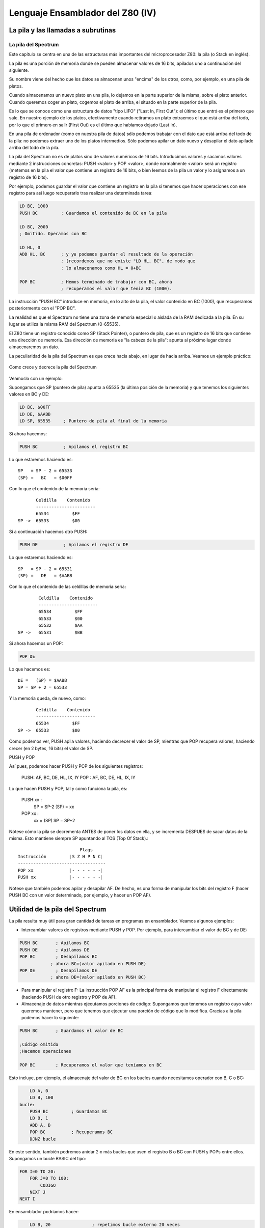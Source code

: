 Lenguaje Ensamblador del Z80 (IV)
================================================================================

La pila y las llamadas a subrutinas
--------------------------------------------------------------------------------




La pila del Spectrum
~~~~~~~~~~~~~~~~~~~~~~~~~~~~~~~~~~~~~~~~~~~~~~~~~~~~~~~~~~~~~~~~~~~~~~~~~~~~~~~~



Este capítulo se centra en una de las estructuras más importantes del microprocesador Z80: la pila (o Stack en inglés).

La pila es una porción de memoria donde se pueden almacenar valores de 16 bits, apilados uno a continuación del siguiente.

Su nombre viene del hecho que los datos se almacenan unos "encima" de los otros, como, por ejemplo, en una pila de platos.

Cuando almacenamos un nuevo plato en una pila, lo dejamos en la parte superior de la misma, sobre el plato anterior. Cuando queremos coger un plato, cogemos el plato de arriba, el situado en la parte superior de la pila.

Es lo que se conoce como una estructura de datos "tipo LIFO" ("Last In, First Out"): el último que entró es el primero que sale. En nuestro ejemplo de los platos, efectivamente cuando retiramos un plato extraemos el que está arriba del todo, por lo que el primero en salir (First Out) es el último que habíamos dejado (Last In).

En una pila de ordenador (como en nuestra pila de datos) sólo podemos trabajar con el dato que está arriba del todo de la pila: no podemos extraer uno de los platos intermedios. Sólo podemos apilar un dato nuevo y desapilar el dato apilado arriba del todo de la pila.

La pila del Spectrum no es de platos sino de valores numéricos de 16 bits. Introducimos valores y sacamos valores mediante 2 instrucciones concretas: PUSH <valor> y POP <valor>, donde normalmente <valor> será un registro (metemos en la pila el valor que contiene un registro de 16 bits, o bien leemos de la pila un valor y lo asignamos a un registro de 16 bits).

Por ejemplo, podemos guardar el valor que contiene un registro en la pila si tenemos que hacer operaciones con ese registro para así luego recuperarlo tras realizar una determinada tarea:


.. code-block:: tasm

    LD BC, 1000
    PUSH BC         ; Guardamos el contenido de BC en la pila

    LD BC, 2000
    ; Omitido. Operamos con BC 

    LD HL, 0
    ADD HL, BC      ; y ya podemos guardar el resultado de la operación
                    ; (recordemos que no existe "LD HL, BC", de modo que
                    ; lo almacenamos como HL = 0+BC

    POP BC          ; Hemos terminado de trabajar con BC, ahora
                    ; recuperamos el valor que tenia BC (1000).

La instrucción "PUSH BC" introduce en memoria, en lo alto de la pila, el valor contenido en BC (1000), que recuperamos posteriormente con el "POP BC".

La realidad es que el Spectrum no tiene una zona de memoria especial o aislada de la RAM dedicada a la pila. En su lugar se utiliza la misma RAM del Spectrum (0-65535).

El Z80 tiene un registro conocido como SP (Stack Pointer), o puntero de pila, que es un registro de 16 bits que contiene una dirección de memoria. Esa dirección de memoria es "la cabeza de la pila": apunta al próximo lugar donde almacenaremos un dato.

La peculiaridad de la pila del Spectrum es que crece hacia abajo, en lugar de hacia arriba. Veamos un ejemplo práctico: 



.. figure:: pila_z80.png
   :scale: 50%
   :align: center
   :alt: Como crece y decrece la pila del Spectrum

   Como crece y decrece la pila del Spectrum


Veámoslo con un ejemplo:

Supongamos que SP (puntero de pila) apunta a 65535 (la última posición de la memoria) y que tenemos los siguientes valores en BC y DE:

.. code-block:: tasm

    LD BC, $00FF
    LD DE, $AABB
    LD SP, 65535     ; Puntero de pila al final de la memoria

Si ahora hacemos:

.. code-block:: tasm

    PUSH BC          ; Apilamos el registro BC

Lo que estaremos haciendo es::

    SP   = SP - 2 = 65533
    (SP) =   BC   = $00FF

Con lo que el contenido de la memoria sería::
        

           Celdilla    Contenido
           -----------------------
           65534         $FF
    SP ->  65533         $00

Si a continuación hacemos otro PUSH:

.. code-block:: tasm

    PUSH DE          ; Apilamos el registro DE

Lo que estaremos haciendo es::

    SP   = SP - 2 = 65531
    (SP) =   DE   = $AABB

Con lo que el contenido de las celdillas de memoria sería::

            Celdilla    Contenido
            -----------------------
            65534         $FF
            65533         $00
            65532         $AA
    SP ->   65531         $BB

Si ahora hacemos un POP:

.. code-block:: tasm

    POP DE

Lo que hacemos es::

    DE =   (SP) = $AABB
    SP = SP + 2 = 65533

Y la memoria queda, de nuevo, como::
        
           Celdilla    Contenido
           -----------------------
           65534         $FF
    SP ->  65533         $00

Como podemos ver, PUSH apila valores, haciendo decrecer el valor de SP, mientras que POP recupera valores, haciendo crecer (en 2 bytes, 16 bits) el valor de SP.


PUSH y POP

Así pues, podemos hacer PUSH y POP de los siguientes registros:

    PUSH: AF, BC, DE, HL, IX, IY
    POP : AF, BC, DE, HL, IX, IY

Lo que hacen PUSH y POP, tal y como funciona la pila, es:

 PUSH xx :
   SP   = SP-2
   (SP) = xx
   
 POP xx :
   xx   = (SP)
   SP   = SP+2

Nótese cómo la pila se decrementa ANTES de poner los datos en ella, y se incrementa DESPUES de sacar datos de la misma. Esto mantiene siempre SP apuntando al TOS (Top Of Stack).::

                            Flags 
    Instrucción         |S Z H P N C|
    ----------------------------------
    POP xx              |- - - - - -|
    PUSH xx             |- - - - - -|

Nótese que también podemos apilar y desapilar AF. De hecho, es una forma de manipular los bits del registro F (hacer PUSH BC con un valor determinado, por ejemplo, y hacer un POP AF).


Utilidad de la pila del Spectrum
--------------------------------------------------------------------------------

La pila resulta muy útil para gran cantidad de tareas en programas en ensamblador. Veamos algunos ejemplos:


* Intercambiar valores de registros mediante PUSH y POP. Por ejemplo, para intercambiar el valor de BC y de DE:

.. code-block:: tasm

    PUSH BC       ; Apilamos BC
    PUSH DE       ; Apilamos DE
    POP BC        ; Desapilamos BC 
                ; ahora BC=(valor apilado en PUSH DE)
    POP DE        ; Desapilamos DE
                ; ahora DE=(valor apilado en PUSH BC)


* Para manipular el registro F: La instrucción POP AF es la principal forma de manipular el registro F directamente (haciendo PUSH de otro registro y POP de AF).

* Almacenaje de datos mientras ejecutamos porciones de código: Supongamos que tenemos un registro cuyo valor queremos mantener, pero que tenemos que ejecutar una porción de código que lo modifica. Gracias a la pila podemos hacer lo siguiente:

.. code-block:: tasm

    PUSH BC       ; Guardamos el valor de BC
    
    ;Código omitido
    ;Hacemos operaciones
    
    POP BC        ; Recuperamos el valor que teníamos en BC

Esto incluye, por ejemplo, el almacenaje del valor de BC en los bucles cuando necesitamos operador con B, C o BC:

.. code-block:: tasm

        LD A, 0
        LD B, 100
    bucle:
        PUSH BC         ; Guardamos BC
        LD B, 1
        ADD A, B
        POP BC          ; Recuperamos BC
        DJNZ bucle  

En este sentido, también podremos anidar 2 o más bucles que usen el registro B o BC con PUSH y POPs entre ellos. Supongamos un bucle BASIC del tipo:

.. code-block:: basic
        
    FOR I=0 TO 20:
        FOR J=0 TO 100:
            CODIGO
        NEXT J
    NEXT I

En ensamblador podríamos hacer:

.. code-block:: tasm

        LD B, 20                ; repetimos bucle externo 20 veces
    
    bucle_externo:
        PUSH BC                 ; Nos guardamos el valor de BC
        LD B, 100               ; Iteraciones del bucle interno
    bucle_interno:
        ; (... código ...)
        DJNZ bucle_interno      ; FOR J=0 TO 100
        POP BC                  ; Recuperamos el valor de B
    
        DJNZ bucle_externo      ; FOR I=0 TO 20

Hay que tener en cuenta que PUSH y POP implican escribir en memoria (en la dirección apuntada por SP), por que siempre serán más lentas que guardarse el valor actual de B en otro registro:


.. code-block:: tasm

        LD B, 20                ; repetimos bucle externo 20 veces
    
    bucle_externo:
        LD D, B                 ; Nos guardamos el valor de B
    
        LD B, 100               ; Iteraciones del bucle interno
    bucle_interno:
        ; En este codigo no podemos usar D
        DJNZ bucle_interno      ; FOR J=0 TO 100
    
        LD B, D                 ; Recuperamos el valor de B
        DJNZ bucle_externo      ; FOR I=0 TO 20

No obstante, en múltiples casos nos quedaremos sin registros libres donde guardar datos, por lo que la pila es una gran opción. No hay que obsesionarse con no usar la pila porque implique escribir en memoria. A menos que estemos hablando de una rutina muy muy crítica, que se ejecute muchas veces por cada fotograma de nuestro juego, PUSH y POP serán las mejores opciones para preservar valores, con un coste de 11 t-estados para el PUSH y 10 t-estados para el POP de los registros de propósito general y de 15 y 14 t-estados cuando trabajamos con IX e IY.


* Almacenaje de datos de entrada y salida en subrutinas: Podemos pasar parámetros a nuestras rutinas apilándolos en el stack, de forma que nada más entrar en la rutina leamos de la pila esos parámetros.

* Extendiendo un poco más el punto anterior, cuando realicemos funciones en ensamblador embebidas dentro de otros lenguajes (por ejemplo, dentro de programas en C con Z88DK), podremos recoger dentro de nuestro bloque en ensamblador los parámetros pasados con llamadas de funciones C.

* Como veremos en el próximo apartado, la pila es la clave de las subrutinas (CALL/RET) en el Spectrum (equivalente al GOSUB/RETURN de BASIC).


Recordad también que tenéis instrucciones de intercambio (EX) que permiten manipular el contenido de la pila. Hablamos de:

.. code-block:: tasm

    EX (SP), HL
    EX (SP), IX
    EX (SP), IY

Los peligros de la pila
-------------------------------
Pero como todo arma, las pilas también tienen un doble filo. Mal utilizada puede dar lugar a enormes desastres en nuestros programas.

Veamos algunos de los más habituales:


* Dado que la pila decrece en memoria, tenemos que tener cuidado con el valor de SP y la posición más alta de memoria donde hayamos almacenado datos o rutinas. Si ponemos un gráfico o una rutina cerca del valor inicial de SP, y realizamos muchas operaciones de PUSH, podemos sobreescribir nuestros datos con los valores que estamos apilando.
* Hacer más PUSH que POP o más POP que PUSH. Recordemos que la pila tiene que ser consistente. Si hacemos un push, debemos recordar hacer el pop correspondiente (a menos que haya una razón para ello), y viceversa. Como veremos a continuación, la pila es utilizada tanto para pasar parámetros a funciones como para volver de ellas, si introducimos un valor en ella con PUSH dentro de una función y no lo sacamos antes de hacer el RET, nuestro programa continuará su ejecución en algún lugar de la memoria que no era al que debía volver. Es más, si nuestro programa debe volver a BASIC correctamente tras su ejecución, entonces es obligatorio que hagamos tantos PUSH como POP para que el punto final de retorno del programa al BASIC esté en la siguiente posición de la pila cuando nuestro programa acabe.
* Ampliando la regla anterior, hay que tener cuidado con los bucles a la hora de hacer PUSH y POP.
* Finalmente, no hay que asumir que SP tiene un valor correcto para nosotros. Tal vez tenemos planeado usar una zona de la memoria para guardar datos o subrutinas y el uso de PUSH y POP pueda sobreescribir estos datos. Si sabemos dónde no puede hacer daño SP y sus escrituras en memoria, basta con inicializar la pila al principio de nuestro programa a una zona de memoria libre (por ejemplo, "LD SP, 49999", o cualquier otra dirección que sepamos que no vamos a usar). Esto no es obligatorio y muchas veces el valor por defecto de SP será válido, siempre que no usemos zonas de la memoria que creemos libres como "almacenes temporales". Si usamos "variables" creadas en tiempo de ensamblado (definidas como DB o DW en el ensamblador) no deberíamos tener problemas, al menos con programas pequeños.

Veamos algunos ejemplos de "errores" con la pila. Empecemos con el típico PUSH del cual se nos olvida hacer POP:


.. code-block:: tasm

    ; Este programa se colgará (probablemente, depende de BC)
    ; pero en cualquier caso, no seguirá su ejecución normal.
    PUSH BC
    PUSH DE

    ; (código omitido)

    POP DE
    RET          ; En lugar de volver a la dirección de memoria
                ; a la que teníamos que volver, volveremos a
                ; la dirección apuntada por el valor de BC, que
                ; no hemos recogido de la pila.

También hay que tener cuidado con los bucles:

.. code-block:: tasm

    bucle:
        PUSH BC         ; Nos queremos guardar BC
        ; código que usa B
    
        JR flag, bucle
        POP BC

En ese código hacemos múltiples PUSHes pero un sólo POP. Probablemente, en realidad, queremos hacer lo siguiente:

.. code-block:: tasm

    bucle:
        PUSH BC         ; Nos queremos guardar BC
        ;código omitido
    
        POP BC
        JR flag, bucle

O bien:

.. code-block:: tasm

        PUSH BC         ; Nos queremos guardar BC
    bucle:
        ;código omitido
    
        JR flag, bucle
        POP BC

Y una curiosidad al respecto de la pila y la sentencia CLEAR de BASIC: en el fondo, lo que realiza la función CLEAR es cambiar el valor de la variable del sistema RAMTOP, lo que implica cambiar el valor de SP. Así, con CLEAR XXXX, ponemos la pila colgando de la dirección de memoria XXXX, asegurándonos de que BASIC no pueda hacer crecer la pila de forma que sobreescriba código máquina que hayamos cargado nosotros en memoria. Si, por ejemplo, vamos a cargar todo nuestro código a partir de la dirección 50000, en nuestro cargador BASIC haremos un CLEAR 49999, de forma que BASIC no podrá tocar ninguna dirección de memoria por encima de este valor.


La ubicación de la pila en el Spectrum
-------------------------------------------------

Al cambiar la ubicación de la pila en el Spectrum mediante la modificación del registro SP debemos tener una consideración especial: no debemos ubicar el stack en la zona de memoria de 16KB entre 16384 y 32767.

Comenzando en la dirección de memoria 16384 está el área de videomemoria del Spectrum, donde se almacena en forma de datos numéricos el estado de los píxeles y colores de la pantalla. La ULA utiliza esta información para redibujar en la pantalla el contenido de esta videomemoria, a razón de 50 veces por segundo.

El haz de electrones del monitor se mueve de forma constante recorriendo la pantalla y la ULA, sincronizada con él, lee regularmente el contenido de la videomemoria para construir la señal de vídeo que debe representar dicho haz.

Cuando la ULA necesita leer un dato de la videoram bloquea temporalmente el acceso del Z80 al chip de memoria que contiene los datos de vídeo, ya que el dibujado de la pantalla tiene prioridad (el haz de electrones del monitor no se puede detener y se le debe proporcionar la información de imagen conforme la necesita). Cuando tanto la ULA como nuestro programa necesitan acceder a la memoria simultaneamente, es la ULA quien accede y el Z80 quien espera a que la ULA acabe. Esto es lo que se conoce como "contented memory" o "memoria contenida".

Esto implica que las lecturas y escrituras de nuestro programa (ejecutado por el Z80) en la página de memoria de 16KB que va desde 16384 a 32767 se ven interrumpidas de forma constante por la ULA (aunque de forma transparente para nuestro programa), por lo que ubicar la pila en esta zona puede suponer una gran ralentización con respecto a ubicarla más arriba de la dirección 32768. Recuerda que cada operación PUSH y POP es, físicamente, un acceso de escritura y lectura a memoria, y las rutinas de nuestro programa harán, seguro, gran uso de ellas, además de los CALLs y RETs (PUSH PC + JP DIR / POP PC).

Por ahora, y hasta que veamos más información respecto a la ULA y la memoria contenida, basta con saber que debemos evitar el colocar la pila en el bloque de 16KB que comienza en la dirección 16384.


Subrutinas: CALL y RET
-----------------------------------

Ya de por sí el lenguaje ensamblador es un lenguaje de listados "largos" y enrevesados, y donde teníamos 10 líneas en BASIC podemos tener 100 ó 1000 en ensamblador.

Lo normal para hacer el programa más legible es utilizar bloques de código que hagan unas funciones concretas y a los cuales podamos llamar a lo largo de nuestro programa. Esos bloques de código son las funciones o subrutinas.

Las subrutinas son bloques de código máquina a las cuales saltamos, hacen su tarea asignada, y devuelven el control al punto en que fueron llamadas. A veces, esperan recibir los registros con una serie de valores y devuelven registros con los valores resultantes.

Para saltar a subrutinas utilizamos la instrucción CALL, y estas deben de terminar en un RET.

El lector podría preguntar, ¿por qué no utilizar las instrucciones de salto JP y JR vistas hasta ahora? La respuesta es: debido a la necesidad de una dirección de retorno.

Veamos un ejemplo ilustrativo de la importancia de CALL/RET realizando una subrutina que se utilice JP para su llamada. Supongamos la siguiente "subrutina" sin RET:


.. code-block:: tasm

        ; SUMA_A_10
        ;
        ; SUMA 10 a A y devuelve el resultado en B
        ;
        ; Nota: Modifica el valor de A
        
    SUMA_A_10:
        ADD A, 10         ; A = A + 10
        LD B, A           ; B = A

Nuestra función/subrutina de ejemplo espera obtener en A un valor, y devuelve el resultado de su ejecución en B. Antes de llamar a esta rutina, nosotros deberemos poner en A el valor sobre el que actuar, y posteriormente interpretar el resultado (sabiendo que lo tenemos en B).

Pero, ¿cómo llamamos a las subrutinas y volvemos de ellas? Comencemos probando con "JP":

.. code-block:: tasm

        LD A, 35
        JP SUMA_A_10
    volver1:
        omitido
        
        ; SUMA_A_10
        ; SUMA 10 a A y devuelve el resultado en B
        ; Nota: Modifica el valor de A
    SUMA_A_10:
        ADD A, 10         ; A = A + 10
        LD B, A           ; B = A
        JP volver1        ; Volvemos de la subrutina

En este caso, cargaríamos A con el valor 35, saltaríamos a la subrutina, sumaríamos 10 a A (pasando a valer 45), haríamos B = 45, y volveríamos al lugar posterior al punto de llamada.

Pero ... ¿qué pasaría si quisieramos volver a llamar a la subrutina desde otro punto de nuestro programa? Que sería inviable, porque nuestra subrutina acaba con un "JP volver1" que no devolvería la ejecución al punto desde donde la hemos llamado, sino a "volver1".

.. code-block:: tasm

        LD A, 35
        JP SUMA_A_10
    volver1:
    
        LD A, 50
        JP SUMA_A_10
                        ; Nunca llegariamos a volver aqui
        resto de la rutina
    SUMA_A_10:
        ADD A, 10         ; A = A + 10
        LD B, A           ; B = A
        JP volver1        ; Volvemos de la subrutina

Para evitar ese enorme problema es para lo que se usa CALL y RET.


Uso de CALL y RET
-----------------------

CALL es, en esencia, similar a JP, salvo porque antes de realizar el salto, introduce en la pila (PUSH) el valor del registro PC (Program Counter, o contador de programa), el cual (una vez leída y decodificada la instrucción CALL) apunta a la instrucción que sigue al CALL.

¿Y para qué sirve eso? Para que lo aprovechemos dentro de nuestra subrutina con RET. RET lee de la pila la dirección que introdujo CALL y salta a ella. Así, cuando acaba nuestra función, el RET devuelve la ejecución a la instrucción siguiente al CALL que hizo la llamada.

Son, por tanto, el equivalente ensamblador de GO SUB y RETURN en BASIC (o más bien se debería decir que GO SUB y RETURN son la implantación en BASIC de estas instrucciones del microprocesador).


 CALL NN equivale a:

 .. code-block:: tasm

    PUSH PC
    JP NN
   
RET equivale a:

.. code-block:: tasm

POP PC

Veamos la aplicación de CALL y RET con nuestro ejemplo anterior:

.. code-block:: tasm

        LD A, 35
        CALL SUMA_A_10
    
        LD A, 50
        CALL SUMA_A_10
    
        LD C, B
        
        resto de la rutina
        
    SUMA_A_10:
        ADD A, 10         ; A = A + 10
        LD B, A           ; B = A
        RET               ; Volvemos de la subrutina

En esta ocasión, cuando ejecutamos el primer CALL, se introduce en la pila el valor de PC, que se corresponde exáctamente con la dirección de memoria donde estaría ensamblada la siguiente instrucción (LD A, 50). El CALL cambia el valor de PC al de la dirección de "SUMA_A_10", y se continúa la ejecución dentro de la subrutina.

Al acabar la subrutina encontramos el RET, quien extrae de la pila el valor de PC anteriormente introducido, con lo que en el siguiente ciclo de instrucción del microprocesador, el Z80 leerá, decodificará y ejecutará la instrucción "LD A, 50", siguiendo el flujo del programa linealmente desde ahí. Con la segunda llamada a CALL ocurriría lo mismo, pero esta vez lo que se introduce en la pila es la dirección de memoria en la que está ensamblada la instrucción "LD C, B". Esto asegura el retorno de nuestra subrutina al punto adecuado.

Al hablar de la pila os contamos lo importante que era mantener la misma cantidad de PUSH que de POPs en nuestro código. Ahora entenderéis por qué: si dentro de una subrutina hacéis un PUSH que no elimináis después con un POP, cuando lleguéis al RET éste obtendrá de la pila un valor que no será el introducido por CALL, y saltará allí. Por ejemplo:

.. code-block:: tasm

        CALL SUMA_A_10
        LD C, B              ; Esta dirección se introduce en la pila con CALL
        
    SUMA_A_10:
        LD DE, $0000
        PUSH DE
        ADD A, 10
        LD B, a
        RET                  ; RET no sacará de la pila lo introducido por CALL
                            ; sino "0000", el valor que hemos pulsado nosotros.

Aquí RET sacará de la pila 0000h, en lugar de la dirección que introdujo CALL, y saltará al inicio del a ROM, produciendo un bonito reset.

Ni CALL ni RET afectan a la tabla de flags del registro F::

                            Flags 
    Instrucción         |S Z H P N C|
    ----------------------------------
    CALL NN             |- - - - - -|
    RET                 |- - - - - -|


Saltos y retornos condicionales
-----------------------------------

Una de las peculiaridades de CALL y RET es que tienen instrucciones condicionales con respecto al estado de los flags, igual que "JP cc" o "JR cc", de forma que podemos condicionar el SALTO (CALL) o el retorno (RET) al estado de un determinado flag.

Para eso, utilizamos las siguientes instrucciones:


* CALL flag, NN : Salta sólo si FLAG está activo.
* RET flag : Vuelve sólo si FLAG está activo.


Por ejemplo, supongamos que una de nuestras subrutinas tiene que comprobar que uno de los parámetros que le pasamos, BC, no sea 0::


    ; Copia_Pantalla:
    ;
    ; Entrada:
    ;             HL = direccion origen
    ;             DE = direccion destino
    ;             BC = bytes a copiar
    ;
    Copia_Pantalla:
    
    ; lo primero, comprobamos que BC no sea cero:
        LD A, B
        OR C                           ; Hacemos un OR de B sobre C
                                        ; Si BC es cero, activará el flag Z
        RET Z                          ; Si BC es cero, volvemos sin hacer nada
        
    (más código)
    ; Aquí seguiremos si BC no es cero, el 
    ; RET no se habrá ejecutado.

Del mismo modo, el uso de CALL condicionado al estado de flags (CALL Z, CALL NZ, CALL M, CALL P, etc) nos permitirá llamar o no a funciones según el estado de un flag.

Al igual que CALL y RET, sus versiones condicionales no afectan al estado de los flags::

                            Flags 
    Instrucción         |S Z H P N C|         Pseudocodigo
    -----------------------------------------------------------
    CALL cc, NN         |- - - - - -|        IF cc CALL NN
    RET cc              |- - - - - -|        IF cc RET


Pasando parametros a rutinas
-----------------------------------

Ahora que ya sabemos crear rutinas y utilizarlas, vamos a ver los 3 métodos que hay para pasar y devolver parámetros a las funciones.


Método 1: Uso de registros
~~~~~~~~~~~~~~~~~~~~~~~~~~~~~~~~~~~~


Este método consiste en modificar unos registros concretos antes de hacer el CALL a nuestra subrutina, sabiendo que dicha subrutina espera esos registros con los valores sobre los que actuar. Asímismo, nuestra rutina puede modificar alguno de los registros con el objetivo de devolvernos un valor.

Por ejemplo:

.. code-block:: tasm

    ;--------------------------------------------------------------
    ; MULTIPLI: Multiplica DE*BC
    ;       Entrada:        DE: Multiplicando,  
    ;                       BC: Multiplicador
    ;       Salida:         HL: Resultado.
    ;--------------------------------------------------------------
    MULTIPLICA:
            LD HL, 0
    MULTI01:
            ADD HL, DE
            DEC BC
            LD A, B
            OR C
            JR NZ, MULTI01
            RET

Antes de hacer la llamada a MULTIPLICA, tendremos que cargar en DE y en BC los valores que queremos multiplicar, de modo que si estos valores están en otros registros o en memoria, tendremos que moverlos a DE y BC.

Además, sabemos que la salida nos será devuelta en HL, con lo que si dicho registro contiene algún valor importante, deberemos preservarlo previamente.

Con este tipo de funciones resulta importantísimo realizarse cabeceras de comentarios explicativos, que indiquen:

a)  Qué función realiza la subrutina.
b)  Qué registros espera como entrada.
c)  Qué registros devuelve como salida.
d)  Qué registros modifica además de los de entrada y salida.

Con este tipo de paso de parámetros tenemos el mayor ahorro y la mayor velocidad: no se accede a la pila y no se accede a la memoria, pero por contra tenemos que tenerlo todo controlado. Tendremos que saber en cada momento qué parámetros de entrada y de salida utiliza (de ahí la importancia del comentario explicativo, al que acudiremos más de una vez cuando no recordemos en qué registros teníamos que pasarle los datos de entrada), y asegurarnos de que ninguno de los registros "extra" que modifica están en uso antes de llamar a la función, puesto que se verán alterados.

Si no queremos que la función modifique muchos registros además de los de entrada y salida, siempre podemos poner una serie de PUSH y POP en su inicio y final, al estilo::

    MiFuncion:
        PUSH BC
        PUSH DE      ; Nos guardamos sus valores
        
        (...)
        
        POP DE
        POP BC       ; Recuperamos sus valores
        RET

En funciones que no sean críticas en velocidad, es una buena opción porque no tendremos que preocuparnos por el estado de nuestros registros durante la ejecución de la subrutina: al volver de ella tendrán sus valores originales (excepto aquellos de entrada y salida que consideremos necesarios).

No nos olvidemos de que en algunos casos podemos usar el juego de registros alternativos (EX AF, AF', EXX) para evitar algún PUSH o POP.


Método 2: Uso de localidades de memoria
~~~~~~~~~~~~~~~~~~~~~~~~~~~~~~~~~~~~~~~~~~~~~~

Aunque no es una opción especialmente rápida, el uso de variables o posiciones de memoria para pasar y recoger parámetros de funciones es bastante efectivo y sencillo. Nos ahorra el uso de muchos registros, y hace que podamos usar dentro de las funciones prácticamente todos los registros. Se hace especialmente útil usando el juego de registros alternativos.

Por ejemplo::

        LD A, 10
        LD (x), A
        LD A, 20
        LD (y), A
        LD BC, 40
        LD (size), BC      ; Parametros de entrada a la funcion
        CALL MiFuncion
        (...)
    
    MiFuncion:
        EXX                ; Preservamos TODOS los registros
    
        LD A, (x)
        LD B, A
        LD A, (y)
        LD BC, (size)      ; Leemos los parametros
    
        (Codigo)
    
        LD (salida), a     ; Devolvemos un valor
        EXX
        RET
    
    x      DB  0
    y      DB  0
    size   DW  0
    salida DB  0

Este es un ejemplo exagerado donde todos los parámetros se pasan en variables, pero lo normal es usar un método mixto entre este y el anterior, pasando cosas en registros excepto si nos quedamos sin ellos (por que una función requiere muchos parámetros, por ejemplo), de forma que algunas cosas las pasamos con variables de memoria.

La ventaja del paso de parámetros por memoria es que podemos utilizar las rutinas desde BASIC, POKEando los parámetros en memoria y llamando a la rutina con RANDOMIZE USR DIRECCION.


Método 3: Uso de la pila (método C)
~~~~~~~~~~~~~~~~~~~~~~~~~~~~~~~~~~~~~~~~~~~~

El tercer método es el sistema que utilizan los lenguajes de alto nivel para pasar parámetros a las funciones: el apilamiento de los mismos. Este sistema no se suele utilizar en ensamblador, pero vamos a comentarlo de forma que os permita integrar funciones en ASM dentro de programas escritos en C, como los compilables con el ensamblador Z88DK.

En C (y en otros lenguajes de programación) los parámetros se insertan en la pila en el orden en que son leídos. La subrutina debe utilizar el registro SP (una copia) para acceder a los valores apilados en orden inverso. Estos valores son siempre de 16 bits aunque las variables pasadas sean de 8 bits (en este caso ignoraremos el byte que no contiene datos, el segundo).

Veamos unos ejemplos:

.. code-block:: c

    //-----------------------------------------------------------------
    // Sea parte de nuestro programa en C:

    int jugador_x, jugador_y;

    jugador_x = 10;
    jugador_y = 200;
    Funcion( jugador_x, jugador_y );
    (...)


    //-----------------------------------------------------------------
    int Funcion( int x, int y )
    {

        #asm
        LD HL,2             
        ADD HL,SP           ; Ahora SP apunta al ultimo parametro metido
                            ; en la pila por el compilador (valor de Y)

        LD C, (HL)
        INC HL
        LD B, (HL)
        INC HL              ; Ahora BC = y

        LD E, (HL)
        INC HL
        LD D, (HL)
        INC HL              ; Ahora, DE = x

        ;;; (ahora hacemos lo que queramos en asm)

        #endasm
    }

No tenemos que preocuparnos por hacer PUSH y POP de los registros para preservar su valor dado que Z88DK lo hace automáticamente antes y después de cada #asm y #endasm.

El problema es que conforme crece el número de parámetros apilados, es posible que tengamos que hacer malabarismos para almacenarlos, dado que no podemos usar HL (es nuestro puntero a la pila en las lecturas). Veamos el siguiente ejemplo con 3 parámetros, donde tenemos que usar PUSH para guardar el valor de DE y EX DE, HL para acabar asociando el valor final a HL:

.. code-block:: c

    //-----------------------------------------------------------------
    int Funcion( int x, int y, int z )
    {

        #asm
        LD HL,2             
        ADD HL,SP           ; Ahora SP apunta al ultimo parametro metido
                            ; en la pila por el compilador (z)
        LD C, (HL)
        INC HL
        LD B, (HL)
        INC HL              ; Ahora BC = z

        LD E, (HL)
        INC HL
        LD D, (HL)
        INC HL              ; Ahora, DE = y

        PUSH DE             ; Guardamos DE

        LD E, (HL)
        INC HL
        LD D, (HL)
        INC HL              ; Usamos DE para leer el valor de x

        EX DE, HL           ; Ahora cambiamos x a HL
        POP DE              ; Y recuperamos el valor de y en DE 

        ;;; (ahora hacemos lo que queramos en asm)

        #endasm
    }

La manera de leer bytes (variables de tipo char) pulsados en C es de la misma forma que leemos una palabra de 16 bits, pero ignorando la parte alta. En realidad, como la pila es de 16 bits, el compilador convierte el dato de 8 bits en uno de 16 (rellenando con ceros) y mete en la pila este valor:

.. code-block:: c

    //-----------------------------------------------------------------
    int Funcion( char x, char y )
    {

        #asm
        LD HL,2             
        ADD HL,SP           ; Ahora SP apunta al ultimo parametro metido
                            ; en la pila por el compilador (z)

        LD A, (HL)          ; Aquí tenemos nuestro dato de 8 bits (y)
        LD B, A
        INC HL
        INC HL              ; La parte alta del byte no nos interesa

        LD A, (HL)          ; Aquí tenemos nuestro dato de 8 bits (x)
        LD C, A
        INC HL
        INC HL              ; La parte alta del byte no nos interesa

        ;;; (ahora hacemos lo que queramos en asm)

        #endasm
    }

En ocasiones, es posible que incluso tengamos que utilizar variables auxiliares de memoria para guardar datos:

.. code-block:: c

    //-----------------------------------------------------------------
    int Funcion( int x, int y, char z )
    {

        #asm
        LD HL,2             
        ADD HL,SP           ; Ahora SP apunta al ultimo parametro metido
                            ; en la pila por el compilador (z)

        LD C, (HL)
        INC HL
        LD B, (HL)
        INC HL              ; Ahora BC = y
        LD (valor_y), BC    ; nos lo guardamos, BC libre de nuevo

        LD C, (HL)
        INC HL
        LD B, (HL)
        INC HL 
        LD (valor_x), BC    ; Nos lo guardamos, BC libre de nuevo

        LD A, (HL)
        LD (valor_z), A     ; Nos guardamos el byte
        INC HL
        INC HL              ; La parte alta del byte no nos interesa

        ;;; (ahora hacemos lo que queramos en asm)

        RET 

        valor_x   DW  0
        valor_y   DW  0
        valor_z   DB  0

        #endasm
    }

Por contra, para devolver valores no se utiliza la pila (dado que no podemos tocarla), sino que se utiliza un determinado registro. En el caso de Z88DK, se utiliza el registro HL. Si la función es de tipo INT o CHAR en cuanto a devolución, el valor que dejemos en HL será el que se asignará en una llamada de este tipo:

.. code-block:: c

    valor = MiFuncion_ASM( x, y, z);


Hemos considerado importante explicar este tipo de paso de parámetros y devolución de valores porque nos permite integrar nuestro código ASM en programas en C.


Integracion de ASM en Z88DK
------------------------------------

Para aprovechar esta introducción de "uso de ASM en Z88DK", veamos el código de alguna función en C que use ASM internamente y que muestre, entre otras cosas, la lectura de parámetros de la pila, el acceso a variables del código C, el uso de etiquetas, o la devolución de valores.

.. code-block:: c

    //
    // Devuelve la direccion de memoria del atributo de un caracter
    // de pantalla, de coordenadas (x,y). Usando la dirección que
    // devuelve esta función (en HL, devuelto en la llamada), podemos
    // leer o cambiar los atributos de dicho carácter.
    //
    // Llamada:   valor =  Get_LOWRES_Attrib_Address( 1, 3 );
    //
    int Get_LOWRES_Attrib_Address( char x, char y )
    {
        #asm

        LD HL, 2
        ADD HL, SP                 ; Leemos x e y de la pila
        LD  D, (HL)  ; d = y       
        INC HL                     ; Primero "y" y luego "x".
        INC HL                     ; Como son "char", ignoramos parte alta.
        LD  E, (HL)  ; e = x       
                                        
        LD H, 0
        LD L, D
        ADD HL, HL                 ; HL = HL*2
        ADD HL, HL                 ; HL = HL*4
        ADD HL, HL                 ; HL = HL*8
        ADD HL, HL                 ; HL = HL*16
        ADD HL, HL                 ; HL = HL*32
        LD D, 0
        ADD HL, DE                 ; Ahora HL = (32*y)+x
        LD BC, 16384+6144          ; Ahora BC = offset attrib (0,0)
        ADD HL, BC                 ; Sumamos y devolvemos en HL

        #endasm
    }

    //
    // Set Border
    // Ejemplo de modificación del borde, muestra cómo leer variables
    // globales de C en ASM, añadiendo "_" delante.
    //

    unsigned char bordeactual;

    void BORDER( unsigned char value )
    {
        #asm
        LD HL, 2
        ADD HL, SP
        LD A, (HL)
        LD C, 254
        OUT (C), A
        LD (_bordeactual), A

        RLCA                   ; Adaptamos el borde para guardarlo
        RLCA                   ; en la variable del sistema BORDCR
        RLCA                   ; Color borde -> a zona de PAPER
        LD HL, 23624           ; lo almacenamos en BORDCR para que
        LD (HL), A             ; lo usen las rutinas de la ROM.
        #endasm
    }


    //
    // Realización de un fundido de la pantalla hacia negro
    // Con esta función se muestra el uso de etiquetas. Nótese
    // como en lugar de escribirse como ":", se escriben sin
    // ellos y con un punto "." delante.
    //
    void FadeScreen( void )
    {

        #asm
        LD B, 9                      ; Repetiremos el bucle 9 veces

        .fadescreen_loop1
        LD HL, 16384+6144            ; Apuntamos HL a la zona de atributos
        LD DE, 768                   ; Iteraciones bucle

        HALT
        HALT                         ; Ralentizamos el efecto
        
        .fadescreen_loop2
        LD A, (HL)                   ; Cogemos el atributo
        AND 127                      ; Eliminamos el bit de flash
        LD C, A

        AND 7                        ; Extraemos la tinta (AND 00000111b)
        JR Z, fadescreen_ink_zero    ; Si la tinta ya es cero, no hacemos nada

        DEC A                        ; Si no es cero, decrementamos su valor

        .fadescreen_ink_zero
        
        EX AF, AF                    ; Nos hacemos una copia de la tinta en A
        LD A, C                      ; Recuperamos el atributo
        SRA A
        SRA A                        ; Pasamos los bits de paper a 0-2
        SRA A                        ; con 3 instrucciones de desplazamiento >>

        AND 7                        ; Eliminamos el resto de bits
        JR Z, fadescreen_paper_zero  ; Si ya es cero, no lo decrementamos

        DEC A                        ; Lo decrementamos

        .fadescreen_paper_zero
        SLA A
        SLA A                        ; Volvemos a color paper en bits 3-5
        SLA A                        ; Con 3 instrucciones de desplazamiento <<

        LD C, A                      ; Guardamos el papel decrementado en A
        EX AF, AF                    ; Recuperamos A
        OR C                         ; A = A OR C  =  PAPEL OR TINTA

        LD (HL), A                   ; Almacenamos el atributo modificado
        INC HL                       ; Avanzamos puntero de memoria

        DEC DE
        LD A, D
        OR E
        JP NZ, fadescreen_loop2      ; Hasta que DE == 0

        DJNZ fadescreen_loop1        ; Repeticion 9 veces

        #endasm
    }

Si tenéis curiosidad por ver el funcionamiento de esta rutina de Fade (fundido), podéis verla integramente en ASM en el fichero fade.asm. Un detalle a tener en cuenta, en Z88DK se soporta "EX AF, AF", mientras que pasmo requiere poner la comilla del shadow-register: "EX AF, AF'". 

.. figure:: fade.png


La importancia de usar subrutinas
-------------------------------------

Usar subrutinas es mucho más importante de lo que parece a simple vista: nos permite organizar el programa en unidades o módulos funcionales que cumplen una serie de funciones específicas, lo que hace mucha más sencilla su depuración y optimización.

Si en el menú de nuestro juego estamos dibujando una serie de sprites móviles, y también lo hacemos a lo largo del juego, resulta absurdo "construir" 2 bloques de código, uno para mover los sprites del menú y otro para los del juego. Haciendo esto, si encontramos un error en una de las 2 rutinas, o realizamos una mejora, deberemos corregirlo en ambas.

Por contra, si creamos una subrutina, digamos, DrawSprite, que podamos llamar con los parámetros adecuados en ambos puntos del programa, cualquier cambio, mejora o corrección que realicemos en DrawSprite afectará a todas las llamadas que le hagamos. También reducimos así el tamaño de nuestro programa (y con él el tiempo de carga del mismo), las posibilidades de fallo, y la longitud del listado (haciéndolo más legible y manejable).

Aunque no sea el objetivo de esta serie de artículos, antes de sentarse a teclear, un buen programador debería coger un par de folios de papel y hacer un pequeño análisis de lo que pretende crear. Este proceso, la fase de diseño, define qué debe de hacer el programa y, sobre todo, una división lógica de cuáles son las principales partes del mismo. Un sencillo esquema en papel, un diagrama de flujo, identificar las diferentes partes del programa, etc.

El proceso empieza con un esbozo muy general del programa, que será coincidente con la gran mayoría de los juegos: inicialización de variables, menú (que te puede llevar bien a las opciones o bien al juego en sí), y dentro del juego, lectura de teclado/joystick, trazado de la pantalla, lógica del juego, etc.

Después, se teclea un programa vacío que siga esos pasos, pero que no haga nada; un bucle principal que tenga un aspecto parecido a:


.. code-block:: tasm

    BuclePrincipal:
        CALL Leer_Teclado
        CALL Logica_Juego
        CALL Comprobar_Estado
        jp Bucle_Principal
    
    Leer_Teclado:
        RET
    
    Logica_Juego:
        RET
    
    Comprobar_Estado:
        RET

Tras esto, ya tenemos el "esqueleto del programa". Y ahora hay que rellenar ese esqueleto, y la mejor forma de hacerlo es aprovechar esa "modularidad" que hemos obtenido con ese diseño en papel.

Por ejemplo, supongamos que nuestro juego tiene que poder dibujar sprites y pantallas hechas a bases de bloques que se repiten (tiles). Gracias a nuestro diseño, sabemos que necesitamos una rutina que imprima un sprite, una rutina que dibuje un tile y una rutina que dibuje una pantalla llena de tiles.

Pues bien, creamos un programa en ASM nuevo, desde cero, y en él creamos una función DrawSprite que acepte como parámetros la dirección origen de los datos del Sprite, y las posiciones X e Y donde dibujarlo, y la realizamos. En este nuevo programa, pequeño, sencillo de leer, realizamos todo tipo de pruebas::


    ORG 50000
    
        ; Probamos de diferentes formas nuestra rutina
        LD B, 10
        LD C, 15
        LD HL, sprite
        CALL DrawSprite
        RET
    
        ; Rutina DrawSprite
        ; Acepta como parametros ... y devuelve ...
    DrawSprite:
        (aquí el código)
        RET
        
        sprite DB 0,0,255,123,121,123,34, (etc...)
    
    END 50000

Gracias a esto, podremos probar nuestra nueva rutina y trabajar con ella limpiamente y en un fichero de programa pequeño. Cuando la tenemos lista, basta con copiarla a nuestro programa "principal" y ya sabemos que la tenemos disponible para su uso con CALL.

Así, vamos creando diferentes rutinas en un entorno controlado y testeable, y las vamos incorporando a nuestro programa. Si hay algún bug en una rutina y tenemos que reproducirlo, podemos hacerlo en nuestros pequeños programas de prueba, evitando el típico problema de tener que llegar a un determinado punto de nuestro programa para chequear una rutina, o modificar su bucle principal para hacerlo.

Además, el definir de antemano qué tipo de subrutinas necesitamos y qué parámetros deben aceptar o devolver permite trabajar en equipo. Si sabes que necesitarás una rutina que dibuje un sprite, o que lea el teclado y devuelva la tecla pulsada, puedes decir los registros de entrada y los valores de salida que necesitas, y que la realice una segunda persona y te envíe la rutina lista para usar.

En ocasiones una excesiva desgranación del programa en módulos más pequeños puede dar lugar a una penalización en el rendimiento, aunque no siempre es así. Por ejemplo, supongamos que tenemos que dibujar un mapeado de 10×10 bloques de 8×8 pixeles cada uno. Si hacemos una función de que dibuja un bloque de 8×8, podemos llamarla en un bucle para dibujar nuestros 10×10 bloques.

Hay gente que, en lugar de esto, preferirá realizar una función específica que dibuje los 10×10 bloques dentro de una misma función. Esto es así porque de este modo te evitas 100 CALLs (10×10) y sus correspondientes RETs, lo cual puede ser importante en una rutina gráfica que se ejecute X veces por segundo. Por supuesto, en muchos casos tendrán razón, en ciertas ocasiones hay que hacer rutinas concretas para tareas concretas, aún cuando puedan repetir parte de otro código que hayamos escrito anteriormente, con el objetivo de evitar llamadas, des/apilamientos u operaciones innecesarias en una función crítica.

Pero si, por ejemplo, nosotros sólo dibujamos la pantalla una vez cuando nuestro personaje sale por el borde, y no volvemos a dibujar otra hasta que sale por otro borde (típico caso de juegos sin scroll que muestran pantallas completas de una sóla vez), vale la pena el usar funciones modulares dado que unos milisegundos más de ejecución en el trazado de la pantalla no afectarán al desarrollo del juego.

Al final hay que llegar a un compromiso entre modularidad y optimización, en algunos casos nos interesará desgranar mucho el código, y en otros nos interesará hacer funciones específicas. Y esa decisión no deja de ser, al fin y al cabo, diseño del programa.

En cualquier caso, el diseño nos asegura que podremos implementar nuestro programa en cualquier lenguaje y en cualquier momento. Podremos retomar nuestros "papeles de diseño" 3 meses después y, pese a no recordar en qué parte del programa estábamos, volver a su desarrollo sin excesivas dificultades.

Una de las cosas más complicadas de hacer un juego es el pensar por dónde empezar. Todo este proceso nos permite empezar el programa por la parte del mismo que realmente importa. Todos hemos empezado alguna vez a realizar nuestro juego por el menú, perdiendo muchas horas de trabajo para descubrir que teníamos un menú, pero no teníamos un juego, y que ya estábamos cansados del desarrollo sin apenas haber empezado.

Veamos un ejemplo: suponiendo que realizamos, por ejemplo, un juego de puzzles tipo Tetris, lo ideal sería empezar definiendo dónde se almacenan los datos del area de juego, hacer una función que convierta esos datos en imágenes en pantalla, y realizar un bucle que permita ver caer la pieza. Después, se agrega control por teclado para la pieza y se pone la lógica del juego (realización de líneas al tocar suelo, etc).

Tras esto, ya tenemos el esqueleto funcional del juego y podemos añadir opciones, menúes y demás. Tendremos algo tangible, funcional, donde podemos hacer cambios que implican un inmediato resultado en pantalla, y no habremos malgastado muchas horas con un simple menú.

Por otra parte, el diseñar correctamente nuestro programa y desgranarlo en piezas reutilizables redundará en nuestro beneficio no sólo actual (con respecto al programa que estamos escribiendo) sino futuro, ya que podremos crearnos nuestras propias "bibliotecas" de funciones que reutilizar en futuros programas.

Aquella rutina de dibujado de Sprites, de zoom de pantalla o de compresión de datos que tanto nos costó programar, bien aislada en una subrutina y con sus parámetros de entrada y salida bien definidos puede ser utilizada directamente en nuestros próximos programas simplemente copiando y pegando el código correspondiente.

Más aún, podemos organizar funciones con finalidades comunes en ficheros individuales. Tendremos así nuestro fichero / biblioteca con funciones gráficas, de sonido, de teclado/joystick, etc. El ensamblador PASMO nos permite incluir un fichero en cualquier parte de nuestro código con la directiva "INCLUDE".

Así, nuestro programa en ASM podría comenzar (o acabar) por algo como:

.. code-block:: tasm

    INCLUDE "graficos.asm"
    INCLUDE "sonido.asm"
    INCLUDE "teclado.asm"
    INCLUDE "datos.asm"

También podemos utilizar este sistema para los programas de prueba y testeo de las funciones que vamos realizando para el programa principal. Así, podemos verificar con un sencillo programa que incluya algunos .asm del juego si la rutina que acabamos de crear funciona correctamente.

La organización del código en bibliotecas de funciones contribuye a reducir fallos en la codificación, hacer más corto el "listado general del programa", y, sobre todo, reduce el tiempo de desarrollo. 
